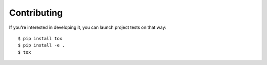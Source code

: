 Contributing
============
If you're interested in developing it, you can launch project tests on that way:

::

    $ pip install tox
    $ pip install -e .
    $ tox
